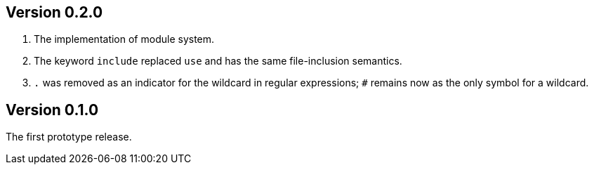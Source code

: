 Version 0.2.0
-------------

. The implementation of module system.

. The keyword `include` replaced `use` and has the same file-inclusion
  semantics.

. `.` was removed as an indicator for the wildcard in regular
  expressions; `#` remains now as the only symbol for a wildcard.

Version 0.1.0
-------------

The first prototype release.
